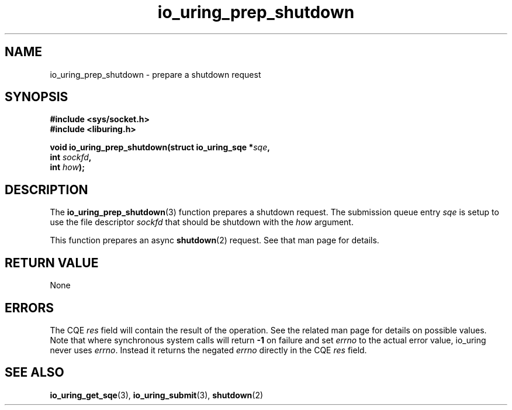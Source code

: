 .\" Copyright (C) 2022 Jens Axboe <axboe@kernel.dk>
.\"
.\" SPDX-License-Identifier: LGPL-2.0-or-later
.\"
.TH io_uring_prep_shutdown 3 "March 12, 2022" "liburing-2.2" "liburing Manual"
.SH NAME
io_uring_prep_shutdown \- prepare a shutdown request
.SH SYNOPSIS
.nf
.BR "#include <sys/socket.h>"
.BR "#include <liburing.h>"
.PP
.BI "void io_uring_prep_shutdown(struct io_uring_sqe *" sqe ","
.BI "                            int " sockfd ","
.BI "                            int " how ");"
.fi
.SH DESCRIPTION
.PP
The
.BR io_uring_prep_shutdown (3)
function prepares a shutdown request. The submission queue entry
.I sqe
is setup to use the file descriptor
.I sockfd
that should be shutdown with the
.I how
argument.

This function prepares an async
.BR shutdown (2)
request. See that man page for details.

.SH RETURN VALUE
None
.SH ERRORS
The CQE
.I res
field will contain the result of the operation. See the related man page for
details on possible values. Note that where synchronous system calls will return
.B -1
on failure and set
.I errno
to the actual error value, io_uring never uses
.IR errno .
Instead it returns the negated
.I errno
directly in the CQE
.I res
field.
.SH SEE ALSO
.BR io_uring_get_sqe (3),
.BR io_uring_submit (3),
.BR shutdown (2)
